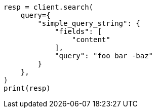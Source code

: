 // This file is autogenerated, DO NOT EDIT
// query-dsl/simple-query-string-query.asciidoc:153

[source, python]
----
resp = client.search(
    query={
        "simple_query_string": {
            "fields": [
                "content"
            ],
            "query": "foo bar -baz"
        }
    },
)
print(resp)
----
